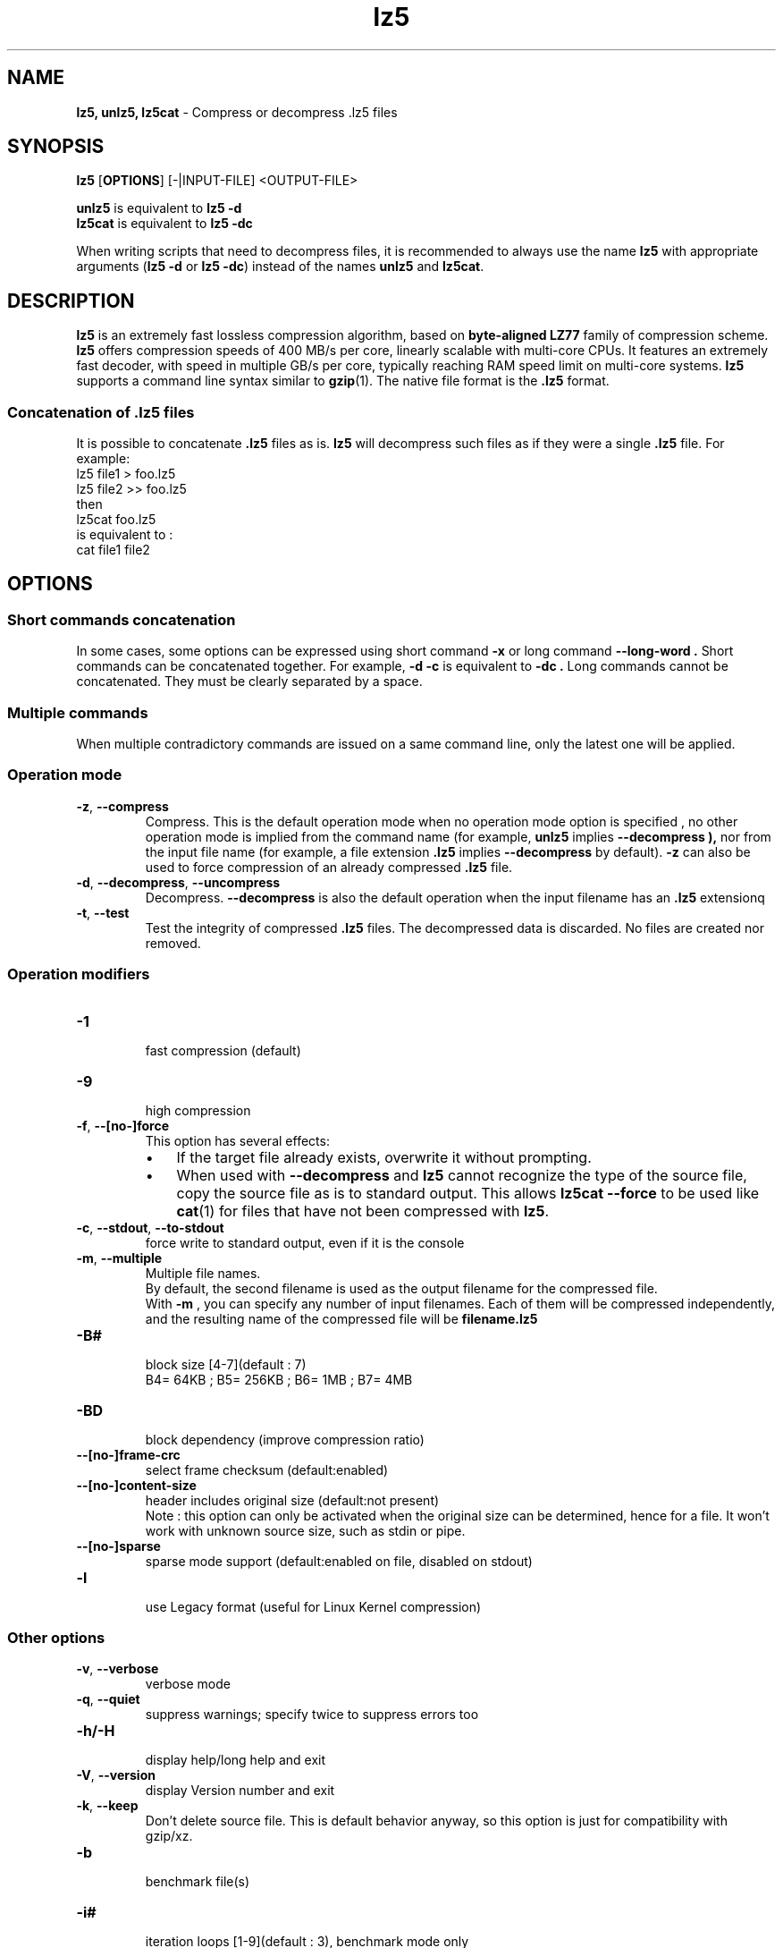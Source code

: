\."
\." lz5.1: This is a manual page for 'lz5' program. This file is part of the
\." lz5 <http://www.lz5.org/> project.
\." Author: Yann Collet
\."
.
\." No hyphenation
.hy 0
.nr HY 0
.
.TH lz5 "1" "2015-03-21" "lz5" "User Commands"
.SH NAME
\fBlz5, unlz5, lz5cat\fR \- Compress or decompress .lz5 files

.SH SYNOPSIS
.TP 5
\fBlz5\fR [\fBOPTIONS\fR] [-|INPUT-FILE] <OUTPUT-FILE>
.PP
.B unlz5
is equivalent to
.BR "lz5 \-d" 
.br
.B lz5cat
is equivalent to
.BR "lz5 \-dc" 
.br
.PP
When writing scripts that need to decompress files,
it is recommended to always use the name
.B lz5
with appropriate arguments
.RB ( "lz5 \-d"
or
.BR "lz5 \-dc" )
instead of the names
.B unlz5
and
.BR lz5cat .


.SH DESCRIPTION
.PP
\fBlz5\fR is an extremely fast lossless compression algorithm,
based on \fBbyte-aligned LZ77\fR family of compression scheme.
\fBlz5\fR offers compression speeds of 400 MB/s per core, linearly scalable with multi-core CPUs. 
It features an extremely fast decoder, with speed in multiple GB/s per core,
typically reaching RAM speed limit on multi-core systems. 
.B lz5
supports a command line syntax similar to
.BR gzip (1).
The native file format is the
.B .lz5
format.

.SS "Concatenation of .lz5 files"
It is possible to concatenate
.B .lz5
files as is.
.B lz5
will decompress such files as if they were a single
.B .lz5
file. For example:
  lz5 file1  > foo.lz5
  lz5 file2 >> foo.lz5
 then
  lz5cat foo.lz5
 is equivalent to :
  cat file1 file2

.PP

.SH OPTIONS
.
.SS "Short commands concatenation"
In some cases, some options can be expressed using short command
.B "-x"
or long command
.B "--long-word" .
Short commands can be concatenated together. For example,
.B "-d -c"
is equivalent to
.B "-dc" .
Long commands cannot be concatenated.
They must be clearly separated by a space.
.SS "Multiple commands"
When multiple contradictory commands are issued on a same command line,
only the latest one will be applied.
.
.SS "Operation mode"
.TP
.BR \-z ", " \-\-compress
Compress.
This is the default operation mode 
when no operation mode option is specified ,
no other operation mode is implied from the command name 
(for example,
.B unlz5
implies
.B \-\-decompress ),
nor from the input file name
(for example, a file extension
.B .lz5
implies
.B \-\-decompress
by default).
.B -z
can also be used to force compression of an already compressed
.B .lz5
file.
.TP
.BR \-d ", " \-\-decompress ", " \-\-uncompress
Decompress.
.B --decompress
is also the default operation when the input filename has an
.B .lz5
extensionq
.TP
.BR \-t ", " \-\-test
Test the integrity of compressed
.B .lz5
files.
The decompressed data is discarded.
No files are created nor removed.
.
.SS "Operation modifiers"
.TP
.B \-1
 fast compression (default)
.TP
.B \-9
 high compression

.TP
.BR \-f ", " --[no-]force
 This option has several effects:
.RS
.IP \(bu 3
If the target file already exists,
overwrite it without prompting.
.IP \(bu 3
When used with
.B \-\-decompress
and
.B lz5
cannot recognize the type of the source file,
copy the source file as is to standard output.
This allows
.B lz5cat
.B \-\-force
to be used like
.BR cat (1)
for files that have not been compressed with
.BR lz5 .
.RE

.TP
.BR \-c ", " \--stdout ", " \--to-stdout
 force write to standard output, even if it is the console

.TP
.BR \-m ", " \--multiple
 Multiple file names.
 By default, the second filename is used as the output filename for the compressed file.
 With
.B -m
, you can specify any number of input filenames. Each of them will be compressed
independently, and the resulting name of the compressed file will be
.B filename.lz5
.

.TP
.B \-B#
 block size [4-7](default : 7)
 B4= 64KB ; B5= 256KB ; B6= 1MB ; B7= 4MB
.TP
.B \-BD
 block dependency (improve compression ratio)
.TP
.B \--[no-]frame-crc
 select frame checksum (default:enabled)
.TP
.B \--[no-]content-size
 header includes original size (default:not present)
 Note : this option can only be activated when the original size can be determined,
hence for a file. It won't work with unknown source size, such as stdin or pipe.
.TP
.B \--[no-]sparse 
 sparse mode support (default:enabled on file, disabled on stdout)
.TP
.B \-l
 use Legacy format (useful for Linux Kernel compression)
.
.SS "Other options"
.TP
.BR \-v ", " --verbose
 verbose mode
.TP
.BR \-q ", " --quiet
 suppress warnings; specify twice to suppress errors too
.TP
.B \-h/\-H
 display help/long help and exit
.TP
.BR \-V ", " \--version
 display Version number and exit
.TP
.BR \-k ", " \--keep
 Don't delete source file.
This is default behavior anyway, so this option is just for compatibility with gzip/xz.
.TP
.B \-b
 benchmark file(s)
.TP
.B \-i#
 iteration loops [1-9](default : 3), benchmark mode only

.SH BUGS
Report bugs at: https://github.com/inikep/lz5/issues

.SH AUTHOR
Yann Collet
